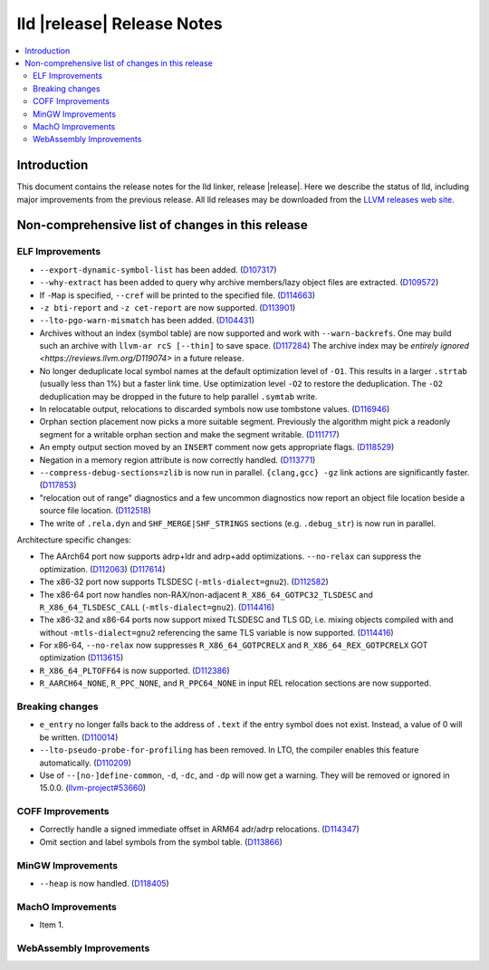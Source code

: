 ===========================
lld |release| Release Notes
===========================

.. contents::
    :local:

.. only:: PreRelease

  .. warning::
     These are in-progress notes for the upcoming LLVM |release| release.
     Release notes for previous releases can be found on
     `the Download Page <https://releases.llvm.org/download.html>`_.

Introduction
============

This document contains the release notes for the lld linker, release |release|.
Here we describe the status of lld, including major improvements
from the previous release. All lld releases may be downloaded
from the `LLVM releases web site <https://llvm.org/releases/>`_.

Non-comprehensive list of changes in this release
=================================================

ELF Improvements
----------------

* ``--export-dynamic-symbol-list`` has been added.
  (`D107317 <https://reviews.llvm.org/D107317>`_)
* ``--why-extract`` has been added to query why archive members/lazy object files are extracted.
  (`D109572 <https://reviews.llvm.org/D109572>`_)
* If ``-Map`` is specified, ``--cref`` will be printed to the specified file.
  (`D114663 <https://reviews.llvm.org/D114663>`_)
* ``-z bti-report`` and ``-z cet-report`` are now supported.
  (`D113901 <https://reviews.llvm.org/D113901>`_)
* ``--lto-pgo-warn-mismatch`` has been added.
  (`D104431 <https://reviews.llvm.org/D104431>`_)
* Archives without an index (symbol table) are now supported and work with
  ``--warn-backrefs``. One may build such an archive with ``llvm-ar rcS
  [--thin]`` to save space.
  (`D117284 <https://reviews.llvm.org/D117284>`_)
  The archive index may be `entirely ignored <https://reviews.llvm.org/D119074>`
  in a future release.
* No longer deduplicate local symbol names at the default optimization level of ``-O1``.
  This results in a larger ``.strtab`` (usually less than 1%) but a faster link
  time. Use optimization level ``-O2`` to restore the deduplication. The ``-O2``
  deduplication may be dropped in the future to help parallel ``.symtab`` write.
* In relocatable output, relocations to discarded symbols now use tombstone
  values.
  (`D116946 <https://reviews.llvm.org/D116946>`_)
* Orphan section placement now picks a more suitable segment. Previously the
  algorithm might pick a readonly segment for a writable orphan section and make
  the segment writable.
  (`D111717 <https://reviews.llvm.org/D111717>`_)
* An empty output section moved by an ``INSERT`` comment now gets appropriate
  flags.
  (`D118529 <https://reviews.llvm.org/D118529>`_)
* Negation in a memory region attribute is now correctly handled.
  (`D113771 <https://reviews.llvm.org/D113771>`_)
* ``--compress-debug-sections=zlib`` is now run in parallel. ``{clang,gcc} -gz`` link
  actions are significantly faster.
  (`D117853 <https://reviews.llvm.org/D117853>`_)
* "relocation out of range" diagnostics and a few uncommon diagnostics
  now report an object file location beside a source file location.
  (`D112518 <https://reviews.llvm.org/D117853>`_)
* The write of ``.rela.dyn`` and ``SHF_MERGE|SHF_STRINGS`` sections (e.g.
  ``.debug_str``) is now run in parallel.

Architecture specific changes:

* The AArch64 port now supports adrp+ldr and adrp+add optimizations.
  ``--no-relax`` can suppress the optimization.
  (`D112063 <https://reviews.llvm.org/D112063>`_)
  (`D117614 <https://reviews.llvm.org/D117614>`_)
* The x86-32 port now supports TLSDESC (``-mtls-dialect=gnu2``).
  (`D112582 <https://reviews.llvm.org/D112582>`_)
* The x86-64 port now handles non-RAX/non-adjacent ``R_X86_64_GOTPC32_TLSDESC``
  and ``R_X86_64_TLSDESC_CALL`` (``-mtls-dialect=gnu2``).
  (`D114416 <https://reviews.llvm.org/D114416>`_)
* The x86-32 and x86-64 ports now support mixed TLSDESC and TLS GD, i.e. mixing
  objects compiled with and without ``-mtls-dialect=gnu2`` referencing the same
  TLS variable is now supported.
  (`D114416 <https://reviews.llvm.org/D114416>`_)
* For x86-64, ``--no-relax`` now suppresses ``R_X86_64_GOTPCRELX`` and
  ``R_X86_64_REX_GOTPCRELX`` GOT optimization
  (`D113615 <https://reviews.llvm.org/D113615>`_)
* ``R_X86_64_PLTOFF64`` is now supported.
  (`D112386 <https://reviews.llvm.org/D112386>`_)
* ``R_AARCH64_NONE``, ``R_PPC_NONE``, and ``R_PPC64_NONE`` in input REL
  relocation sections are now supported.

Breaking changes
----------------

* ``e_entry`` no longer falls back to the address of ``.text`` if the entry symbol does not exist.
  Instead, a value of 0 will be written.
  (`D110014 <https://reviews.llvm.org/D110014>`_)
* ``--lto-pseudo-probe-for-profiling`` has been removed. In LTO, the compiler
  enables this feature automatically.
  (`D110209 <https://reviews.llvm.org/D110209>`_)
* Use of ``--[no-]define-common``, ``-d``, ``-dc``, and ``-dp`` will now get a
  warning. They will be removed or ignored in 15.0.0.
  (`llvm-project#53660 <https://github.com/llvm/llvm-project/issues/53660>`_)

COFF Improvements
-----------------

* Correctly handle a signed immediate offset in ARM64 adr/adrp relocations.
  (`D114347 <https://reviews.llvm.org/D114347>`_)

* Omit section and label symbols from the symbol table.
  (`D113866 <https://reviews.llvm.org/D113866>`_)

MinGW Improvements
------------------

* ``--heap`` is now handled.
  (`D118405 <https://reviews.llvm.org/D118405>`_)

MachO Improvements
------------------

* Item 1.

WebAssembly Improvements
------------------------


